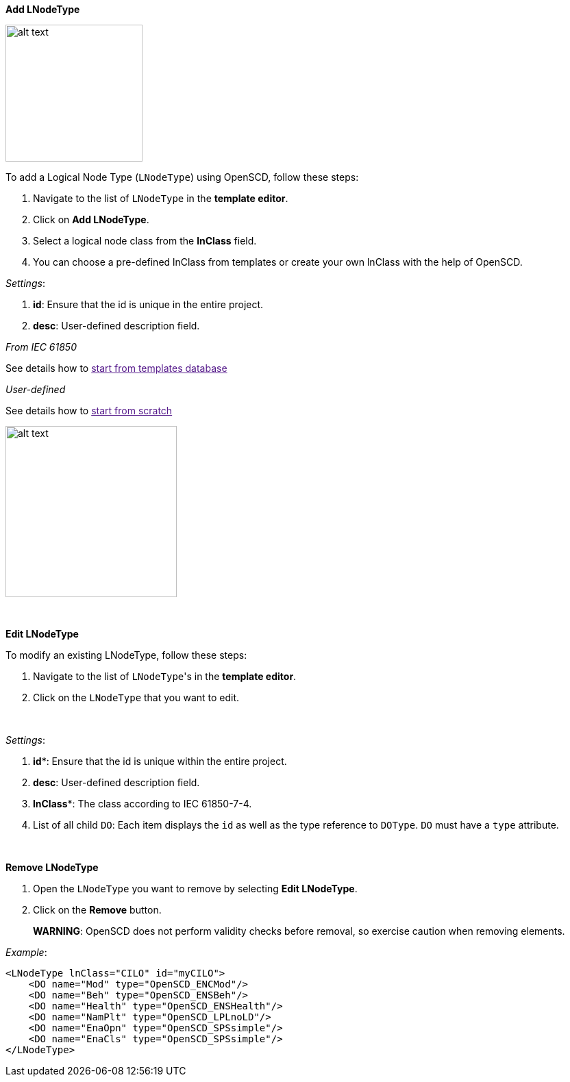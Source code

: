*Add LNodeType*

image::https://user-images.githubusercontent.com/66802940/133859718-d1fddf5b-2d5f-4ed1-92ed-1e111ee3c460.png[alt text,200]

To add a Logical Node Type (`LNodeType`) using OpenSCD, follow these steps:

. Navigate to the list of `LNodeType` in the *template editor*.
. Click on *Add LNodeType*.
. Select a logical node class from the *lnClass* field.
. You can choose a pre-defined lnClass from templates or create your own lnClass with the help of OpenSCD.

_Settings_:

. *id*: Ensure that the id is unique in the entire project.
. *desc*: User-defined description field.

_From IEC 61850_

See details how to link:[start from templates database]

_User-defined_

See details how to link:[start from scratch]

image::https://user-images.githubusercontent.com/66802940/133859990-29701010-ced0-465b-80df-07184904d58d.png[alt text,250]

&nbsp;

*Edit LNodeType*

To modify an existing LNodeType, follow these steps:

. Navigate to the list of ``LNodeType``'s in the *template editor*.
. Click on the `LNodeType` that you want to edit.

&nbsp;

_Settings_:

. *id**: Ensure that the id is unique within the entire project.
. *desc*: User-defined description field.
. *lnClass**: The class according to IEC 61850-7-4.
. List of all child `DO`: Each item displays the `id` as well as the type reference to `DOType`. `DO` must have a `type` attribute.

&nbsp;

*Remove LNodeType*

. Open the `LNodeType` you want to remove by selecting *Edit LNodeType*.
. Click on the *Remove* button.

____
*WARNING*: OpenSCD does not perform validity checks before removal, so exercise caution when removing elements.
____

_Example_:

----
<LNodeType lnClass="CILO" id="myCILO">
    <DO name="Mod" type="OpenSCD_ENCMod"/>
    <DO name="Beh" type="OpenSCD_ENSBeh"/>
    <DO name="Health" type="OpenSCD_ENSHealth"/>
    <DO name="NamPlt" type="OpenSCD_LPLnoLD"/>
    <DO name="EnaOpn" type="OpenSCD_SPSsimple"/>
    <DO name="EnaCls" type="OpenSCD_SPSsimple"/>
</LNodeType>
----
